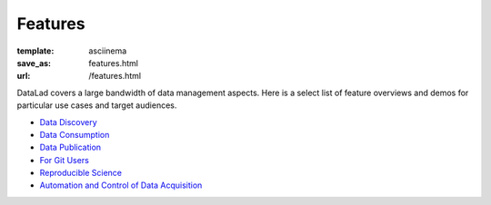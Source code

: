 Features
********
:template: asciinema
:save_as: features.html
:url: /features.html

DataLad covers a large bandwidth of data management aspects. Here is a select list
of feature overviews and demos for particular use cases and target audiences.

.. sort by category once list is long enough to warrant that

- `Data Discovery <for/data-discovery>`__
- `Data Consumption <for/data-consumers>`__
- `Data Publication <for/data-publication>`__
- `For Git Users <for/git-users>`__
- `Reproducible Science <for/reproducible-science>`__
- `Automation and Control of Data Acquisition <for/mri-data-management>`__
